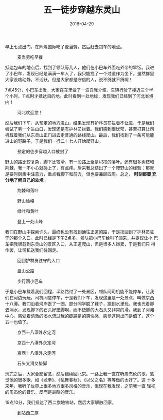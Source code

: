 #+TITLE: 五一徒步穿越东灵山
#+DATE: 2018-04-29

早上七点出门，在辉煌国际吃了麦当劳，然后赶去包车的地点。
#+CAPTION: 麦当劳吃早餐
[[../static/imgs/1804-dong-ling-shan/IMG_20180429_071630.jpg]]

抵达包车的地点后，找到了领队等几人，他们在小巴车外面吃外带的早饭。我进
了小巴车，发现已经是满满一车人了，我只能找了一个过道作为坐下。虽然群里
大家没啥动静，不活跃，但是大家都是守信的人，说不鸽就不鸽啊！

7点45分，小巴车出发，大家在车里做了一波自我介绍。车辆行驶了接近三个半
个小时，11点时才抵达目的地。此时看到一处地标，发现我们已经到了河北省境
内！
#+CAPTION: 河北欢迎您！
[[../static/imgs/1804-dong-ling-shan/IMG_20180429_112029.jpg]]

然后我们下车，从预定的地方进山，结果发现有护林员在拦着不让进，于是我们
尝试了另一个进山口，发现还是有护林员拦着。我们感到很忧郁，甚至打算让司
机载着我们从东灵山正门进去走普通的路线爬山。最后，我们找到了一条可能能
进山的野路子，于是我们一行二十七人开始爬野山。
#+CAPTION: 预定的徒步穿越入口被封了
[[../static/imgs/1804-dong-ling-shan/IMG_20180429_111417.jpg]]

野山的路比较复杂，脚下比较滑，有一段路上全是积攒的落叶。还有很多树枝和
荆棘，我一不小心就碰上了，有点疼。后来我总结出了一个爬野山的经验：那就
是要时刻集中注意力，重点看脚下和前方，但也要兼顾四周。总之， *时刻都要
充分地了解自己的处境* 。
#+CAPTION: 荆棘和落叶
[[../static/imgs/1804-dong-ling-shan/IMG_20180429_114022.jpg]]
#+CAPTION: 野山险峻
[[../static/imgs/1804-dong-ling-shan/IMG_20180429_121435.jpg]]
#+CAPTION: 绿叶和黄叶
[[../static/imgs/1804-dong-ling-shan/IMG_20180429_125737.jpg]]
#+CAPTION: 登上一处山峰
[[../static/imgs/1804-dong-ling-shan/IMG_20180429_131955.jpg]]

我们在野山中探索许久，最终也没有找到通往正道的路，于是拐回到了护林员驻
守的那个入口。此时已经是下午2点多，领队把小巴车给叫了回来，并提议让小
巴车把我很载到东灵山的景区入口，从正道爬山，但是很多人嫌累，于是我们只
得作罢，让司机送我们往回走。
#+CAPTION: 回到护林员驻守的入口
[[../static/imgs/1804-dong-ling-shan/IMG_20180429_142013.jpg]]
#+CAPTION: 盘山公路
[[../static/imgs/1804-dong-ling-shan/DSC01570.jpg]]
#+CAPTION: 步行回小巴车
[[../static/imgs/1804-dong-ling-shan/DSC01571.jpg]]

于是小巴车载着我们回程，半路路过了一处景区，领队问司机能不能停车，让我
们在河边玩玩。司机同意停车，于是我们下车，发现这里是一处景点，叫做京西
十八潭。我们沿着河岸逛了一圈，部分同学脱了鞋子，跑到水里玩。我也光着脚
去淌水，发现脚下的石头好垫脚啊，而不垫脚的大石头又非常的滑。我到了河滩
中心，感受着清澈的溪水流过我的脚踝是的爽快感，感觉这趟出门是值了，这个
五一也值了。
#+CAPTION: 京西十八潭外永定河
[[../static/imgs/1804-dong-ling-shan/DSC01575.jpg]]
#+CAPTION: 京西十八潭外永定河
[[../static/imgs/1804-dong-ling-shan/DSC01585.jpg]]
#+CAPTION: 京西十八潭外永定河
[[../static/imgs/1804-dong-ling-shan/DSC01596.jpg]]
#+CAPTION: 石头又滑又垫脚
[[../static/imgs/1804-dong-ling-shan/DSC01610.jpg]]

玩完之后，大家合影留念，然后继续回北京。一路上我一直在听周杰伦的歌，感
觉他的很多歌，如《龙拳》、《乱舞春秋》、《以父之名》等等做的太好了。这
十多来年，我听了世界上很多地方很多风格的音乐，但现在我发现，之前我一直
轻视的周杰伦的音乐，反而是最酷的音乐。

19点10分，我们抵达了西二旗地铁站，然后大家解散回家。
#+CAPTION: 到站西二旗
[[../static/imgs/1804-dong-ling-shan/IMG_20180429_191051.jpg]]

